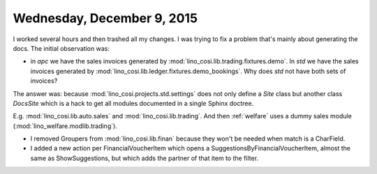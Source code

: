 ===========================
Wednesday, December 9, 2015
===========================

I worked several hours and then trashed all my changes. I was trying
to fix a problem that's mainly about generating the docs. The initial
observation was:

- in `apc` we have the sales invoices generated by 
  :mod:`lino_cosi.lib.trading.fixtures.demo`.
  In `std` we have the sales invoices generated by
  :mod:`lino_cosi.lib.ledger.fixtures.demo_bookings`.
  Why does `std` not have both sets of invoices?

The answer was: because :mod:`lino_cosi.projects.std.settings` does
not only define a `Site` class but another class `DocsSite` which is a
hack to get all modules documented in a single Sphinx doctree.

E.g. :mod:`lino_cosi.lib.auto.sales` and :mod:`lino_cosi.lib.trading`.
And then :ref:`welfare` uses a dummy sales module
(:mod:`lino_welfare.modlib.trading`).

- I removed Groupers from :mod:`lino_cosi.lib.finan` because they won't
  be needed when match is a CharField.

- I added a new action per FinancialVoucherItem which opens a
  SuggestionsByFinancialVoucherItem, almost the same as
  ShowSuggestions, but which adds the partner of that item to the
  filter.


